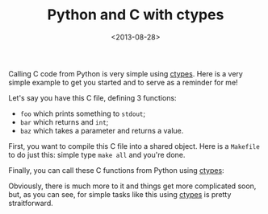#+TITLE: Python and C with ctypes

#+DATE: <2013-08-28>

Calling C code from Python is very simple using [[http://docs.python.org/2/library/ctypes.html][ctypes]]. Here is a very simple example to get you started and to serve as a reminder for me!

Let's say you have this C file, defining 3 functions:

-  =foo= which prints something to =stdout=;
-  =bar= which returns and =int=;
-  =baz= which takes a parameter and returns a value.

#+BEGIN_EXPORT html
  <script src="https://gist.github.com/lbolla/6363780.js?file=go.c"></script>
#+END_EXPORT

First, you want to compile this C file into a shared object. Here is a =Makefile= to do just this: simple type =make all= and you're done.

#+BEGIN_EXPORT html
  <script src="https://gist.github.com/lbolla/6363780.js?file=Makefile"></script>
#+END_EXPORT

Finally, you can call these C functions from Python using [[http://docs.python.org/2/library/ctypes.html][ctypes]]:

#+BEGIN_EXPORT html
  <script src="https://gist.github.com/lbolla/6363780.js?file=go.py"></script>
#+END_EXPORT

Obviously, there is much more to it and things get more complicated soon, but, as you can see, for simple tasks like this using [[http://docs.python.org/2/library/ctypes.html][ctypes]] is pretty straitforward.
